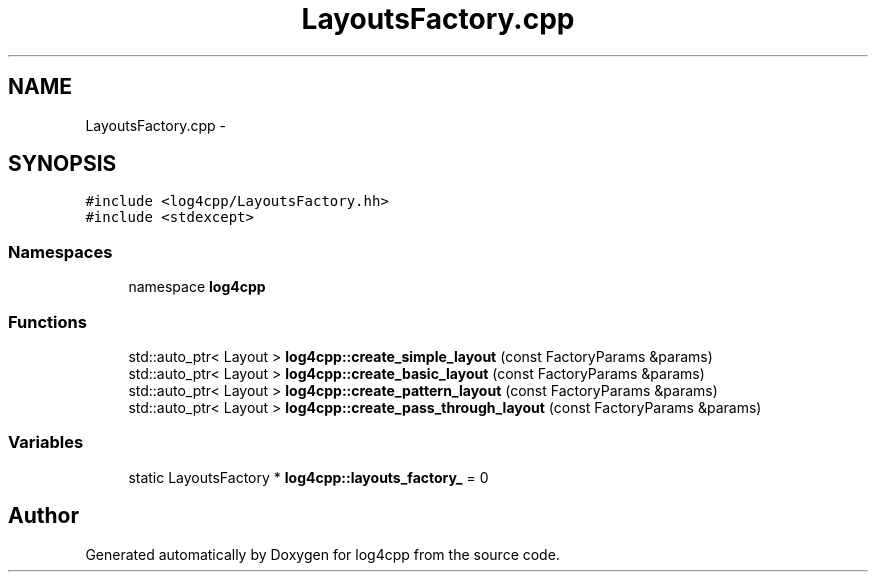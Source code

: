 .TH "LayoutsFactory.cpp" 3 "3 Oct 2012" "Version 1.0" "log4cpp" \" -*- nroff -*-
.ad l
.nh
.SH NAME
LayoutsFactory.cpp \- 
.SH SYNOPSIS
.br
.PP
\fC#include <log4cpp/LayoutsFactory.hh>\fP
.br
\fC#include <stdexcept>\fP
.br

.SS "Namespaces"

.in +1c
.ti -1c
.RI "namespace \fBlog4cpp\fP"
.br
.in -1c
.SS "Functions"

.in +1c
.ti -1c
.RI "std::auto_ptr< Layout > \fBlog4cpp::create_simple_layout\fP (const FactoryParams &params)"
.br
.ti -1c
.RI "std::auto_ptr< Layout > \fBlog4cpp::create_basic_layout\fP (const FactoryParams &params)"
.br
.ti -1c
.RI "std::auto_ptr< Layout > \fBlog4cpp::create_pattern_layout\fP (const FactoryParams &params)"
.br
.ti -1c
.RI "std::auto_ptr< Layout > \fBlog4cpp::create_pass_through_layout\fP (const FactoryParams &params)"
.br
.in -1c
.SS "Variables"

.in +1c
.ti -1c
.RI "static LayoutsFactory * \fBlog4cpp::layouts_factory_\fP = 0"
.br
.in -1c
.SH "Author"
.PP 
Generated automatically by Doxygen for log4cpp from the source code.
